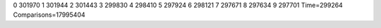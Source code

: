0 301970
1 301944
2 301443
3 299830
4 298410
5 297924
6 298121
7 297671
8 297634
9 297701
Time=299264
Comparisons=17995404
